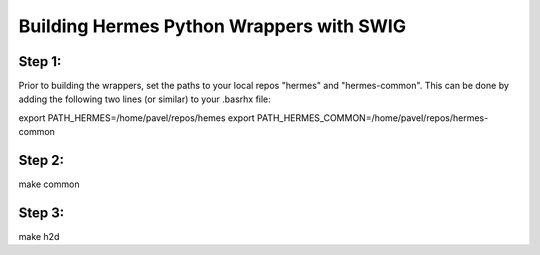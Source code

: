 Building Hermes Python Wrappers with SWIG
=========================================

Step 1: 
~~~~~~~

Prior to building the wrappers, set the paths to your local 
repos "hermes" and "hermes-common". This can be done by adding 
the following two lines (or similar) to your .basrhx file:

export PATH_HERMES=/home/pavel/repos/hemes
export PATH_HERMES_COMMON=/home/pavel/repos/hermes-common


Step 2: 
~~~~~~~

make common

Step 3: 
~~~~~~~

make h2d
